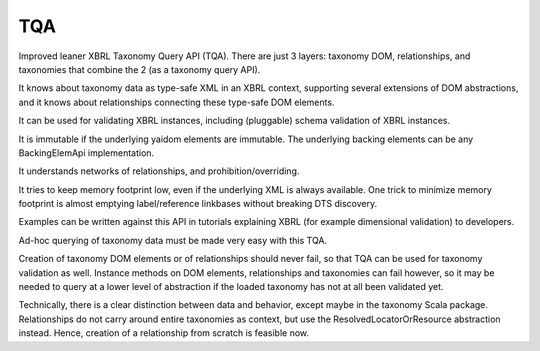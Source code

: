 ===
TQA
===

Improved leaner XBRL Taxonomy Query API (TQA). There are just 3 layers: taxonomy DOM, relationships, and taxonomies
that combine the 2 (as a taxonomy query API).

It knows about taxonomy data as type-safe XML in an XBRL context, supporting several extensions of DOM abstractions,
and it knows about relationships connecting these type-safe DOM elements.

It can be used for validating XBRL instances, including (pluggable) schema validation of XBRL instances.

It is immutable if the underlying yaidom elements are immutable. The underlying backing elements can be any BackingElemApi implementation.

It understands networks of relationships, and prohibition/overriding.

It tries to keep memory footprint low, even if the underlying XML is always available. One trick to minimize memory footprint is almost emptying label/reference linkbases without breaking DTS discovery.

Examples can be written against this API in tutorials explaining XBRL (for example dimensional validation) to developers.

Ad-hoc querying of taxonomy data must be made very easy with this TQA.

Creation of taxonomy DOM elements or of relationships should never fail, so that TQA can be used for taxonomy validation
as well. Instance methods on DOM elements, relationships and taxonomies can fail however, so it may be needed to
query at a lower level of abstraction if the loaded taxonomy has not at all been validated yet.

Technically, there is a clear distinction between data and behavior, except maybe in the taxonomy Scala package. Relationships
do not carry around entire taxonomies as context, but use the ResolvedLocatorOrResource abstraction instead. Hence, creation
of a relationship from scratch is feasible now.
